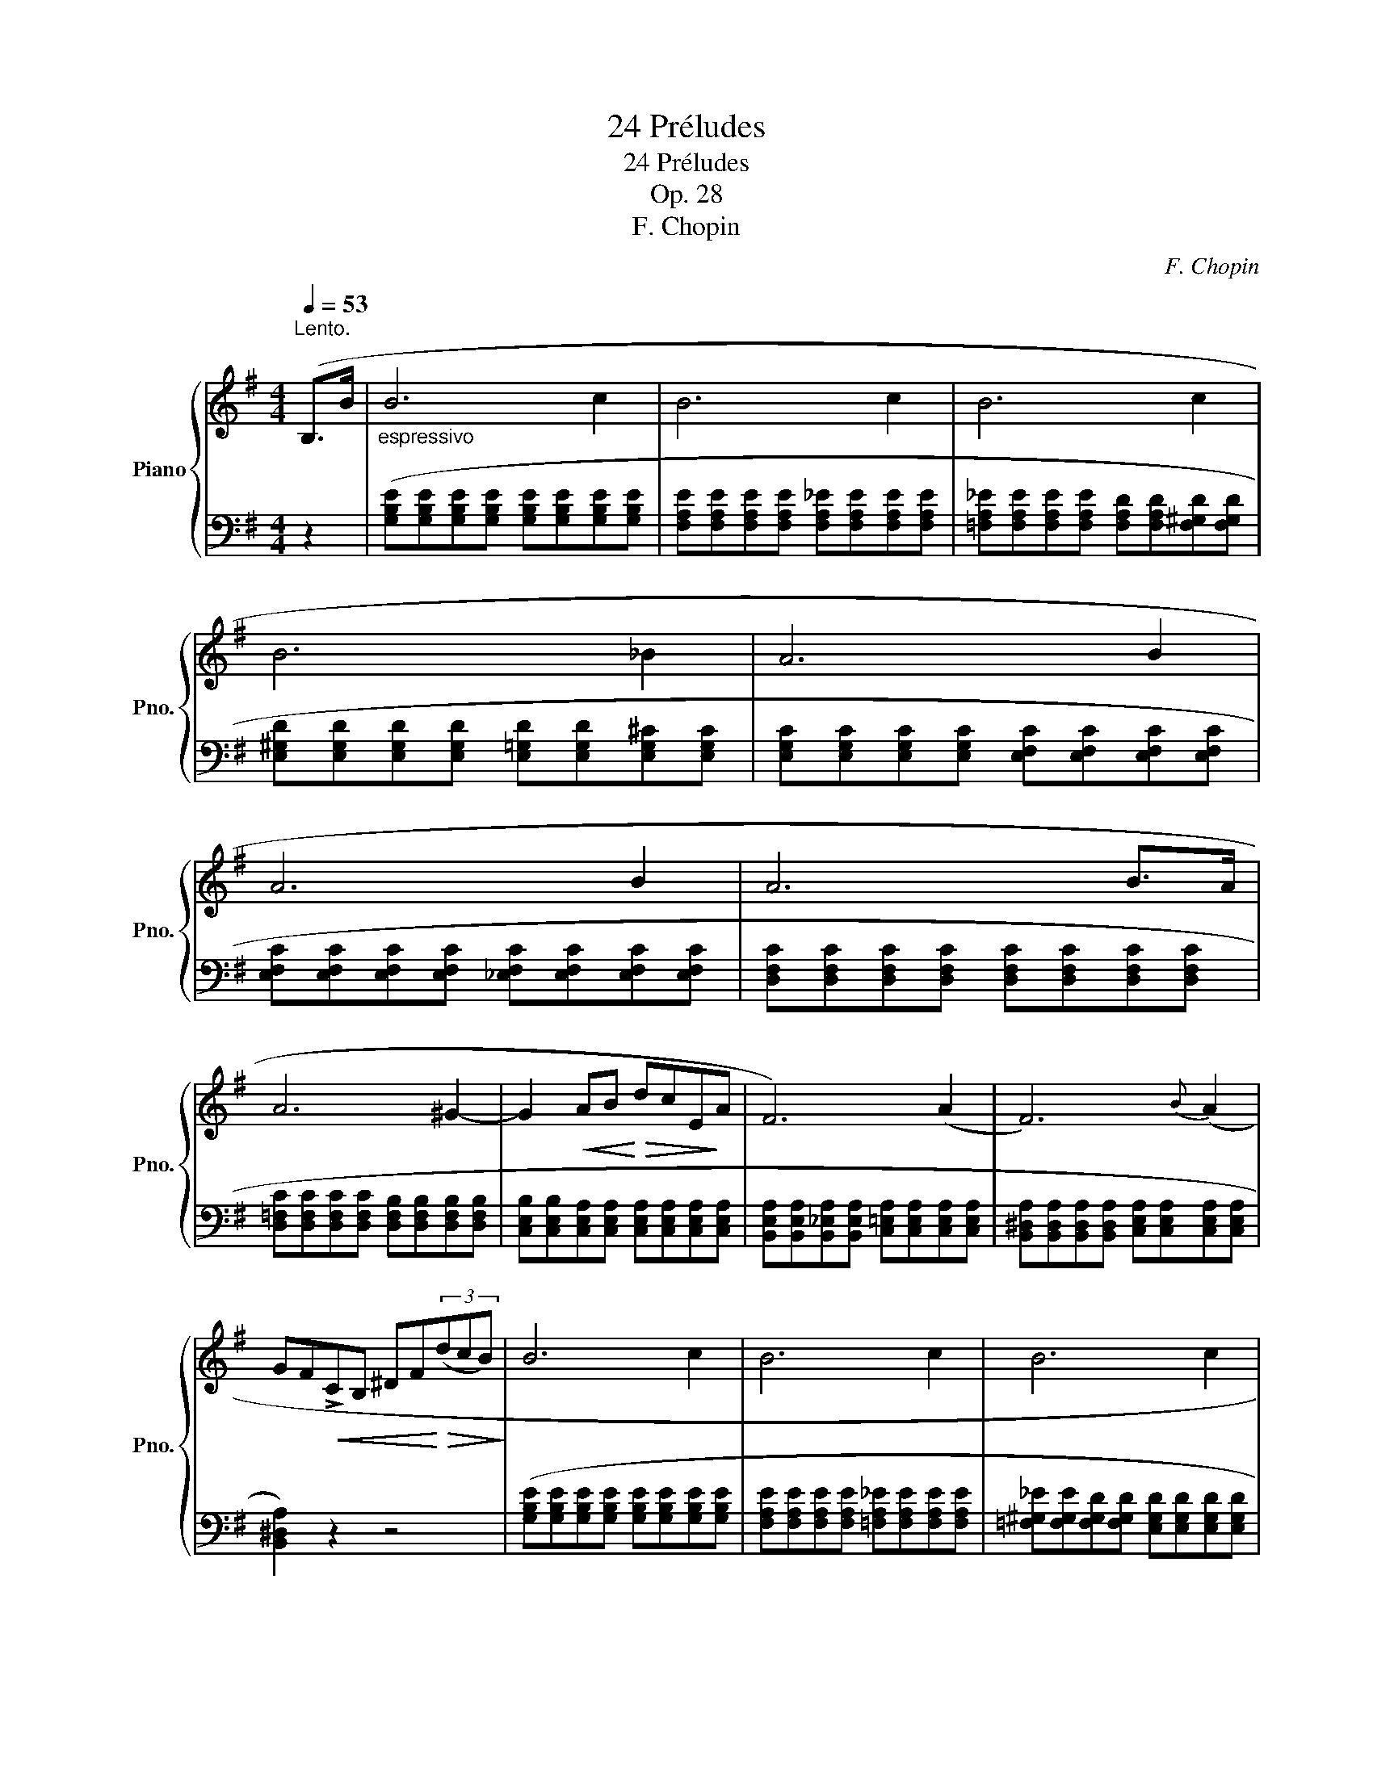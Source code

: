 X:1
T:24 Préludes
T:24 Préludes
T:Op. 28
T:F. Chopin
C:F. Chopin
%%score { ( 1 3 ) | ( 2 4 5 ) }
L:1/8
Q:1/4=53
M:4/4
K:G
V:1 treble nm="Piano" snm="Pno."
V:3 treble 
V:2 bass 
V:4 bass 
V:5 bass 
V:1
"^Lento.""_" (B,>B |"_espressivo" B6 c2 | B6 c2 | B6 c2 | B6 _B2 | A6 B2 | A6 B2 | A6 B>A | %8
 A6 ^G2- | G2!<(! AB!<)!!>(! dcE!>)!A | F6) (A2 | F6){B} (A2 | %12
 GF!<(!!>!CB, ^DF!<)!!>(!(3(dcB)!>)! |"_" B6 c2 | B6 c2 | B6 c2 | %16
!<(! B>^A"^" !turn!A2[Q:1/4=56]!<)![Q:1/4=57]"^-"!>(! g2[Q:1/4=59]"^-" f>[Q:1/4=61]"^-"e!>)! | %17
[Q:1/4=63]"^-""_"!<(! e^dc'!<)![Q:1/4=61]"^-"d!>(! d[Q:1/4=59]"^-"eg[Q:1/4=57]"^-"B | %18
 d[Q:1/4=55]"^-"c(3eE[Q:1/4=54]"^-"A!>)![Q:1/4=53]"^E""_dim." F3[Q:1/4=52]"^E" A | %19
[Q:1/4=51]"^E""_" F6){B} (A2 |[Q:1/4=50]"^E" F6-!<(! F>E!<)! | %21
[Q:1/4=49]"_smorz."!>(! E6[Q:1/4=47]"^E" F2!>)! |[Q:1/4=45]"^E" E6[Q:1/4=42]"^E" F2 | %23
[Q:1/4=38]"^E" E4) z4 |[Q:1/4=30]"^E""_" (E4[Q:1/4=25]"^E" ^D4 |[Q:1/4=20]"^E" E8) |] %26
V:2
 z2 | ([G,B,E][G,B,E][G,B,E][G,B,E] [G,B,E][G,B,E][G,B,E][G,B,E] | %2
 [F,A,E][F,A,E][F,A,E][F,A,E] [F,A,_E][F,A,E][F,A,E][F,A,E] | %3
 [=F,A,_E][F,A,E][F,A,E][F,A,E] [F,A,D][F,A,D][F,^G,D][F,G,D] | %4
 [E,^G,D][E,G,D][E,G,D][E,G,D] [E,=G,D][E,G,D][E,G,^C][E,G,C] | %5
 [E,G,C][E,G,C][E,G,C][E,G,C] [E,F,C][E,F,C][E,F,C][E,F,C] | %6
 [E,F,C][E,F,C][E,F,C][E,F,C] [_E,F,C][E,F,C][E,F,C][E,F,C] | %7
 [D,F,C][D,F,C][D,F,C][D,F,C] [D,F,C][D,F,C][D,F,C][D,F,C] | %8
 [D,=F,C][D,F,C][D,F,C][D,F,C] [D,F,B,][D,F,B,][D,F,B,][D,F,B,] | %9
 [C,E,B,][C,E,B,][C,E,A,][C,E,A,] [C,E,A,][C,E,A,][C,E,A,][C,E,A,] | %10
 [B,,E,A,][B,,E,A,][B,,_E,A,][B,,E,A,] [C,=E,A,][C,E,A,][C,E,A,][C,E,A,] | %11
 [B,,^D,A,][B,,D,A,][B,,D,A,][B,,D,A,] [C,E,A,][C,E,A,][C,E,A,][C,E,A,] | [B,,^D,A,]2) z2 z4 | %13
 ([G,B,E][G,B,E][G,B,E][G,B,E] [G,B,E][G,B,E][G,B,E][G,B,E] | %14
 [F,A,E][F,A,E][F,A,E][F,A,E] [=F,A,_E][F,A,E][F,A,E][F,A,E] | %15
 [=F,^G,_E][F,G,E][F,G,D][F,G,D] [E,G,D][E,G,D][E,G,D][E,G,D] | %16
 [E,G,D][E,G,D][E,G,^C][E,G,C] [^C,E,^A,][C,E,A,][=C,E,=A,][C,E,A,] | %17
!ped! [B,,,B,,])([A,CFA][A,CFA][A,CFA]!ped-up! [G,B,^DF][G,B,E][G,B,E][G,B,E] | %18
 [A,CE][A,CE]!ped! A,,[E,F,C]!ped-up! [B,,E,B,][B,,E,B,][C,E,A,][C,E,A,] | %19
 [B,,E,B,][B,,E,B,][B,,E,B,][B,,E,B,] [C,E,A,][C,E,A,][C,E,A,][C,E,A,] | %20
 [B,,E,B,][B,,E,B,][B,,E,B,][B,,E,B,] [B,,_E,B,][B,,E,B,][B,,E,A,][B,,E,A,] | %21
 [C,G,][C,G,][C,G,][C,G,] [C,_B,][C,B,][C,E,A,][C,E,A,] | %22
 [B,,E,A,][B,,E,A,][B,,E,^G,][B,,E,G,] [B,,E,=G,][B,,E,G,][B,,E,G,][B,,E,G,] | [_B,,C,G,]4) z4 | %24
 ([B,,,B,,]4 [B,,,F,,B,,]4 | [E,,,E,,]8) |] %26
V:3
 x2 | x8 | x8 | x8 | x8 | x8 | x8 | x8 | x8 | x8 | x8 | x8 | x8 | x8 | x8 | x8 | %16
 x2 x"^stretto" x/4 x/4 x/4 x/4 x4 | x8 | x8 | x8 | x8 | x8 | x8 | x8 | x8 | x8 |] %26
V:4
 x2 | x8 | x8 | x8 | x8 | x8 | x8 | x8 | x8 | x8 | x8 | x8 | x8 | x8 | x8 | x8 | x8 | x8 | x8 | %19
 x8 | x8 | x8 | x8 | x8 | [E,F,B,]4 [^D,F,B,]4 | x8 |] %26
V:5
 x2 | x8 | x8 | x8 | x8 | x8 | x8 | x8 | x8 | x8 | x8 | x8 | x8 | x8 | x8 | x8 | x8 | x8 | x8 | %19
 x8 | x8 | x8 | x8 | x8 | x8 | [E,G,B,]8 |] %26

